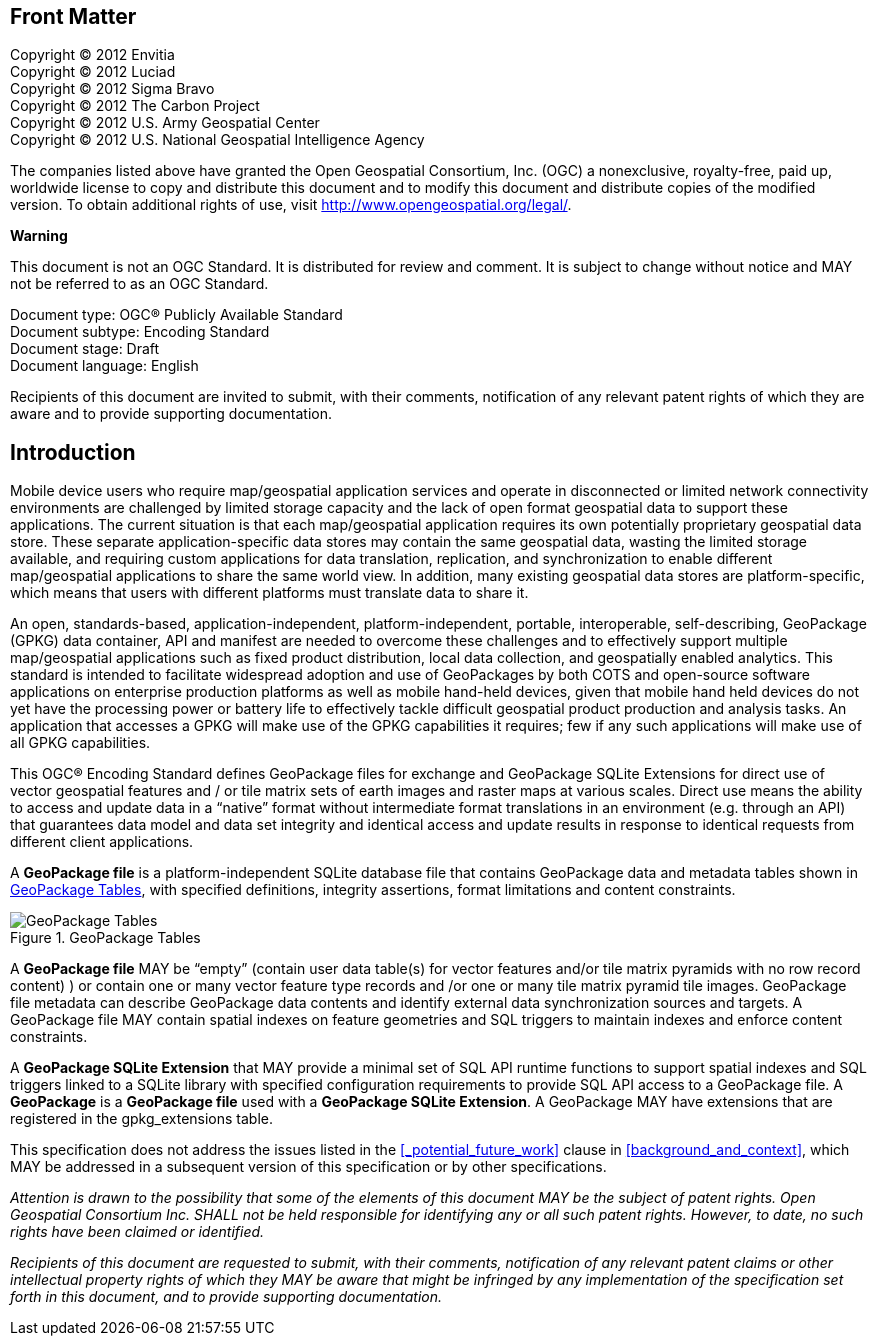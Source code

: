 [preface]
== Front Matter

Copyright © 2012 Envitia +
Copyright © 2012 Luciad +
Copyright © 2012 Sigma Bravo +
Copyright © 2012 The Carbon Project +
Copyright © 2012 U.S. Army Geospatial Center +
Copyright © 2012 U.S. National Geospatial Intelligence Agency +

The companies listed above have granted the Open Geospatial Consortium, Inc. (OGC) a nonexclusive, royalty-free, paid up, worldwide license to copy and distribute this document and to modify this document and distribute copies of the modified version.
To obtain additional rights of use, visit http://www.opengeospatial.org/legal/.

*Warning*

This document is not an OGC Standard. It is distributed for review and comment.
It is subject to change without notice and MAY not be referred to as an OGC Standard.

Document type: OGC® Publicly Available Standard +
Document subtype: Encoding Standard +
Document stage: Draft +
Document language: English

Recipients of this document are invited to submit, with their comments, notification of any relevant patent rights of which they are aware and to provide supporting documentation.

[preface]
== Introduction

Mobile device users who require map/geospatial application services and operate in disconnected or limited network connectivity environments are challenged by limited storage capacity and the lack of open format geospatial data to support these applications.
The current situation is that each map/geospatial application requires its own potentially proprietary geospatial data store.
These separate application-specific data stores may contain the same geospatial data, wasting the limited storage available, and requiring custom applications for data translation, replication, and synchronization to enable different map/geospatial applications to share the same world view.
In addition, many existing geospatial data stores are platform-specific, which means that users with different platforms must translate data to share it.

An open, standards-based, application-independent, platform-independent, portable, interoperable, self-describing, GeoPackage (GPKG) data container, API and manifest are needed to overcome these challenges and to effectively support multiple map/geospatial applications such as fixed product distribution, local data collection, and geospatially enabled analytics.
This standard is intended to facilitate widespread adoption and use of GeoPackages by both COTS and open-source software applications on enterprise production platforms as well as mobile hand-held devices, given that mobile hand held devices do not yet have the processing power or battery life to effectively tackle difficult geospatial product production and analysis tasks.
An application that accesses a GPKG will make use of the GPKG capabilities it requires; few if any such applications will make use of all GPKG capabilities.

This OGC® Encoding Standard defines GeoPackage files for exchange and GeoPackage SQLite Extensions for direct use of vector geospatial features and / or tile matrix sets of earth images and raster maps at various scales.
Direct use means the ability to access and update data in a “native” format without intermediate format translations in an environment (e.g. through an API) that guarantees data model and data set integrity and identical access and update results in response to identical requests from different client applications.

A *GeoPackage file* is a platform-independent SQLite database file that contains GeoPackage data and metadata tables shown in <<geopackage_tables_figure>>, with specified definitions, integrity assertions, format limitations and content constraints.

[[geopackage_tables_figure]]
.GeoPackage Tables
image::geopackage-uml.png[GeoPackage Tables]

A *GeoPackage file* MAY be “empty” (contain user data table(s) for vector features and/or tile matrix pyramids with no row record content) ) or contain one or many vector feature type records and /or one or many tile matrix pyramid tile images.
GeoPackage file metadata can describe GeoPackage data contents and identify external data synchronization sources and targets.
A GeoPackage file MAY contain spatial indexes on feature geometries and SQL triggers to maintain indexes and enforce content constraints.

A *GeoPackage SQLite Extension* that MAY provide a minimal set of SQL API runtime functions to support spatial indexes and SQL triggers linked to a SQLite library with specified configuration requirements to provide SQL API access to a GeoPackage file.
A *GeoPackage* is a *GeoPackage file* used with a *GeoPackage SQLite Extension*. A GeoPackage MAY have extensions that are registered in the gpkg_extensions table.

This specification does not address the issues listed in the <<_potential_future_work>> clause in <<background_and_context>>, which MAY be addressed in a subsequent version of this specification or by other specifications.

_Attention is drawn to the possibility that some of the elements of this document MAY be the subject of patent rights.
Open Geospatial Consortium Inc. SHALL not be held responsible for identifying any or all such patent rights. However, to date, no such rights have been claimed or identified._

_Recipients of this document are requested to submit, with their comments, notification of any relevant patent claims or other intellectual property rights of which they MAY be aware that might be infringed by any implementation of the specification set forth in this document, and to provide supporting documentation._